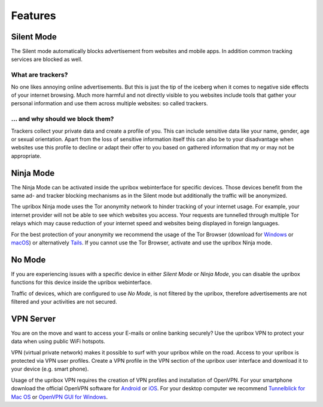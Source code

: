 .. _features:

########
Features
########

.. _silent:

***********
Silent Mode
***********

The Silent mode automatically blocks advertisement from websites and mobile
apps. In addition common tracking services are blocked as well.

What are trackers?
==================

No one likes annoying online advertisements. But this is just the tip of the iceberg
when it comes to negative side effects of your internet browsing. Much more harmful
and not directly visible to you websites include tools that gather your personal
information and use them across multiple websites: so called trackers.

... and why should we block them?
=================================

Trackers collect your private data and create a profile of you. This can include
sensitive data like your name, gender, age or sexual orientation. Apart from the
loss of sensitive information itself this can also be to your disadvantage when
websites use this profile to decline or adapt their offer to you based on gathered
information that my or may not be appropriate.

.. _ninja:

**********
Ninja Mode
**********

The Ninja Mode can be activated inside the upribox webinterface for specific devices.
Those devices benefit from the same ad- and tracker blocking mechanisms as in the Silent mode but additionally the traffic will be anonymized.

The upribox Ninja mode uses the Tor anonymity network to hinder tracking of
your internet usage. For example, your internet provider will not be able to
see which websites you access. Your requests are tunnelled through multiple
Tor relays which may cause reduction of your internet speed and websites being displayed in
foreign languages.

For the best protection of your anonymity we recommend the usage of the Tor Browser (download for
`Windows <https://www.torproject.org/download/download-easy.html#windows>`__ or
`macOS <https://www.torproject.org/download/download-easy.html#mac>`__) or alternatively
`Tails <https://tails.boum.org/>`__. If you cannot use the Tor
Browser, activate and use the upribox Ninja mode.

.. _nomode:

**********
No Mode
**********
If you are experiencing issues with a specific device in either *Silent Mode* or *Ninja Mode*,
you can disable the upribox functions for this device inside the upribox webinterface.

Traffic of devices, which are configured to use *No Mode*, is not filtered by the upribox, therefore
advertisements are not filtered and your activities are not secured.

.. _vpn:

**********
VPN Server
**********

You are on the move and want to access your E-mails or online banking
securely? Use the upribox VPN to protect your data when using public WiFi
hotspots.

VPN (virtual private network) makes it possible to surf with your upribox
while on the road. Access to your upribox is protected via VPN user
profiles. Create a VPN profile in the VPN section of the upribox user interface
and download it to your device (e.g. smart phone).

Usage of the upribox VPN requires the creation of VPN profiles and
installation of OpenVPN. For your smartphone download the official OpenVPN
software for `Android <https://play.google.com/store/apps/details?id=net.openvpn.openvpn>`__
or `iOS <https://itunes.apple.com/at/app/openvpn-connect/id590379981?mt=8>`__.
For your desktop computer we recommend
`Tunnelblick for Mac OS <https://tunnelblick.net/>`__ or `OpenVPN GUI for Windows <https://openvpn.net/>`__.
